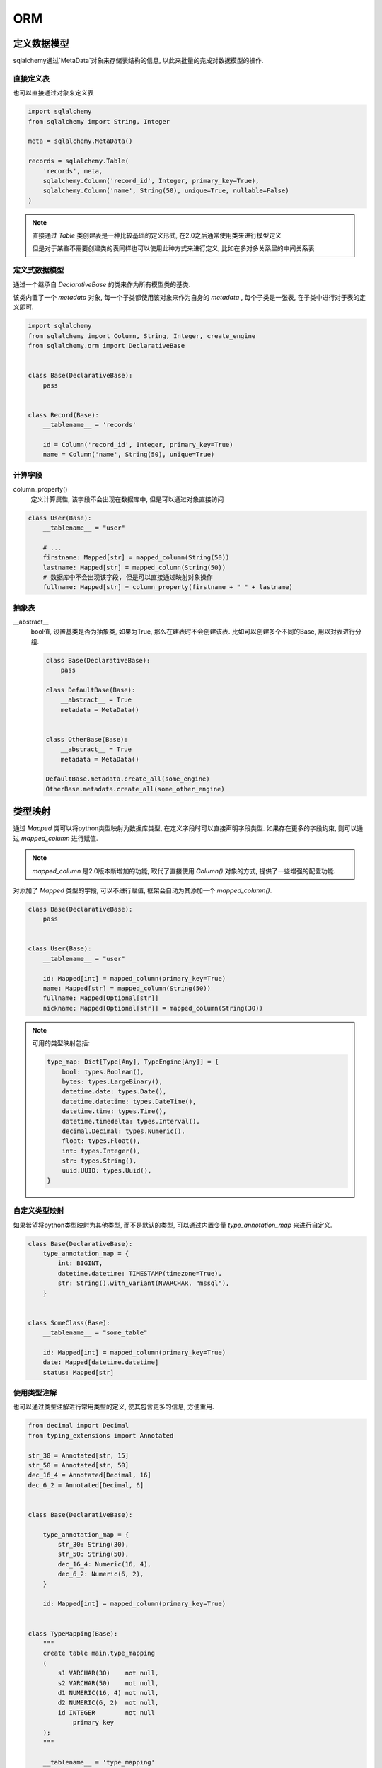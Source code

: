 ORM
================================================

定义数据模型
------------------------------------------------

sqlalchemy通过`MetaData`对象来存储表结构的信息, 以此来批量的完成对数据模型的操作.

直接定义表
~~~~~~~~~~~~~~~~~~~~~~~~~~~~~~~~~~~~~~~~~~~~~~~~

也可以直接通过对象来定义表

.. code-block:: python

    
    import sqlalchemy
    from sqlalchemy import String, Integer

    meta = sqlalchemy.MetaData()

    records = sqlalchemy.Table(
        'records', meta,
        sqlalchemy.Column('record_id', Integer, primary_key=True),
        sqlalchemy.Column('name', String(50), unique=True, nullable=False)
    )


.. note:: 

    直接通过 `Table` 类创建表是一种比较基础的定义形式, 在2.0之后通常使用类来进行模型定义

    但是对于某些不需要创建类的表同样也可以使用此种方式来进行定义, 比如在多对多关系里的中间关系表

定义式数据模型
~~~~~~~~~~~~~~~~~~~~~~~~~~~~~~~~~~~~~~~~~~~~~~~~

通过一个继承自 `DeclarativeBase` 的类来作为所有模型类的基类.

该类内置了一个 `metadata` 对象, 每一个子类都使用该对象来作为自身的 `metadata` , 每个子类是一张表, 在子类中进行对于表的定义即可.

.. code-block:: python

    
    import sqlalchemy
    from sqlalchemy import Column, String, Integer, create_engine
    from sqlalchemy.orm import DeclarativeBase


    class Base(DeclarativeBase):
        pass


    class Record(Base):
        __tablename__ = 'records'

        id = Column('record_id', Integer, primary_key=True)
        name = Column('name', String(50), unique=True)

计算字段
~~~~~~~~~~~~~~~~~~~~~~~~~~~~~~~~~~~~~~~~~~~~~~~~

column_property()
    定义计算属性, 该字段不会出现在数据库中, 但是可以通过对象直接访问

.. code-block:: python
    
    class User(Base):
        __tablename__ = "user"
    
        # ...
        firstname: Mapped[str] = mapped_column(String(50))
        lastname: Mapped[str] = mapped_column(String(50))
        # 数据库中不会出现该字段, 但是可以直接通过映射对象操作
        fullname: Mapped[str] = column_property(firstname + " " + lastname)

抽象表
~~~~~~~~~~~~~~~~~~~~~~~~~~~~~~~~~~~~~~~~~~~~~~~~

__abstract__
    bool值, 设置基类是否为抽象类, 如果为True, 那么在建表时不会创建该表. 比如可以创建多个不同的Base, 用以对表进行分组.

    .. code-block:: python
    
        class Base(DeclarativeBase):
            pass
        
        class DefaultBase(Base):
            __abstract__ = True
            metadata = MetaData()
        
        
        class OtherBase(Base):
            __abstract__ = True
            metadata = MetaData()
            
        DefaultBase.metadata.create_all(some_engine)
        OtherBase.metadata.create_all(some_other_engine)    

类型映射
------------------------------------------------

通过 `Mapped` 类可以将python类型映射为数据库类型, 在定义字段时可以直接声明字段类型. 如果存在更多的字段约束, 则可以通过 `mapped_column` 进行赋值. 

.. note::

    `mapped_column` 是2.0版本新增加的功能, 取代了直接使用 `Column()` 对象的方式, 提供了一些增强的配置功能.

对添加了 `Mapped` 类型的字段, 可以不进行赋值, 框架会自动为其添加一个 `mapped_column()`.

.. code-block:: python

    
    class Base(DeclarativeBase):
        pass


    class User(Base):
        __tablename__ = "user"

        id: Mapped[int] = mapped_column(primary_key=True)
        name: Mapped[str] = mapped_column(String(50))
        fullname: Mapped[Optional[str]]
        nickname: Mapped[Optional[str]] = mapped_column(String(30))

.. note:: 可用的类型映射包括:

    .. code-block:: python
            
        type_map: Dict[Type[Any], TypeEngine[Any]] = {
            bool: types.Boolean(),
            bytes: types.LargeBinary(),
            datetime.date: types.Date(),
            datetime.datetime: types.DateTime(),
            datetime.time: types.Time(),
            datetime.timedelta: types.Interval(),
            decimal.Decimal: types.Numeric(),
            float: types.Float(),
            int: types.Integer(),
            str: types.String(),
            uuid.UUID: types.Uuid(),
        }

自定义类型映射
~~~~~~~~~~~~~~~~~~~~~~~~~~~~~~~~~~~~~~~~~~~~~~~~

如果希望将python类型映射为其他类型, 而不是默认的类型, 可以通过内置变量 `type_annotation_map` 来进行自定义.

.. code-block:: python

    class Base(DeclarativeBase):
        type_annotation_map = {
            int: BIGINT,
            datetime.datetime: TIMESTAMP(timezone=True),
            str: String().with_variant(NVARCHAR, "mssql"),
        }


    class SomeClass(Base):
        __tablename__ = "some_table"

        id: Mapped[int] = mapped_column(primary_key=True)
        date: Mapped[datetime.datetime]
        status: Mapped[str]

使用类型注解
~~~~~~~~~~~~~~~~~~~~~~~~~~~~~~~~~~~~~~~~~~~~~~~~

也可以通过类型注解进行常用类型的定义, 使其包含更多的信息, 方便重用.

.. code-block:: python

    from decimal import Decimal
    from typing_extensions import Annotated

    str_30 = Annotated[str, 15]
    str_50 = Annotated[str, 50]
    dec_16_4 = Annotated[Decimal, 16]
    dec_6_2 = Annotated[Decimal, 6]


    class Base(DeclarativeBase):

        type_annotation_map = {
            str_30: String(30),
            str_50: String(50),
            dec_16_4: Numeric(16, 4),
            dec_6_2: Numeric(6, 2),
        }

        id: Mapped[int] = mapped_column(primary_key=True)


    class TypeMapping(Base):
        """
        create table main.type_mapping
        (
            s1 VARCHAR(30)    not null,
            s2 VARCHAR(50)    not null,
            d1 NUMERIC(16, 4) not null,
            d2 NUMERIC(6, 2)  not null,
            id INTEGER        not null
                primary key
        );
        """

        __tablename__ = 'type_mapping'

        s1: Mapped[str_30]
        s2: Mapped[str_50]
        d1: Mapped[dec_16_4]
        d2: Mapped[dec_6_2]

同样, 也可以通过类型注解来映射整个字段定义

.. code-block:: python

    intpk = Annotated[int, mapped_column(primary_key=True)]

    timestamp = Annotated[
        datetime,
        mapped_column(nullable=False, server_default=func.current_timestamp())
    ]

    update_timestamp = Annotated[
        datetime,
        mapped_column(
            nullable=False,
            server_default=func.now(),
            server_onupdate=func.now()
        ),
    ]

非空约束
~~~~~~~~~~~~~~~~~~~~~~~~~~~~~~~~~~~~~~~~~~~~~~~~

`mapped_column()` 会根据 `Mapped` 类型来自动获取类型和非空设置, 对于没有`Optional`注解的字段则为必填, 否则为允许空值. 

但如果显示的指定了是否可以为空, 则以 `mapped_column()` 的参数为准.

.. code-block:: python

    class SomeClass(Base):
        __tablename__ = "some_table"

        # primary_key=True, therefore will be NOT NULL
        id: Mapped[int] = mapped_column(primary_key=True)

        # not Optional[], therefore will be NOT NULL
        data: Mapped[str]

        # Optional[], therefore will be NULL
        additional_info: Mapped[Optional[str]]

.. note:: 

    对象的字段定义和数据库字段的非空定义可以不同. 
    
    对象的字段定义会在创建python对象时进行验证, 而数据库字段的设置则始终以`mapped_column()`参数为准.

    .. code-block:: python

        
        class SomeClass(Base):
            # will be String() NOT NULL, but can be None in Python
            data: Mapped[Optional[str]] = mapped_column(nullable=False)
            
        class SomeClass(Base):
            # will be String() NULL, but type checker will not expect
            # the attribute to be None
            data: Mapped[str] = mapped_column(nullable=True)    

mapped_column() 常用参数
~~~~~~~~~~~~~~~~~~~~~~~~~~~~~~~~~~~~~~~~~~~~~~~~

字段表名称
    首个字符串参数, 将作为字段在数据库中的名称

    .. code-block:: python
    
        class User(Base):
            __tablename__ = "user"
        
            id: Mapped[int] = mapped_column("user_id", primary_key=True)
            name: Mapped[str] = mapped_column("user_name")

deferred
    当为True时, 该字段默认不会直接加载, 而是仅在访问时进行加载. 通常来说对于储存在数据库中的大文件可以通过该参数提升效率

    .. code-block:: python

        class User(Base):
            __tablename__ = "user"
        
            id: Mapped[int] = mapped_column(primary_key=True)
            name: Mapped[str]
            bio: Mapped[str] = mapped_column(Text, deferred=True)

使用枚举类型
~~~~~~~~~~~~~~~~~~~~~~~~~~~~~~~~~~~~~~~~~~~~~~~~

SQLAlchemy中可以直接使用python内建的 `Enum` 类来进行枚举类型的定义.

.. code-block:: python

    class Status(Enum):
        PENDING = "pending"
        RECEIVED = "received"
        COMPLETED = "completed"

    class EnumDemo(Base):

        __tablename__ = 'enum_demo'

        name: Mapped[str_15]
        status: Mapped[Status]

.. note:: 

    对于不同的底层数据库生成的DDL语句并不相同

添加约束
------------------------------------------------

SQLAlchemy定义模型类时有两个变量可以用来进行配置

`__tablename__`
    设置表名

`__table_args__`
    添加表的约束, 如主外键, 唯一约束, 索引等等.

    可以接受词典或者元组类型的参数.

.. code-block:: python
    
    class MyClass(Base):
        __tablename__ = "sometable"
        __table_args__ = {"mysql_engine": "InnoDB"}

    class MyClass(Base):
        __tablename__ = "sometable"
        __table_args__ = (
            ForeignKeyConstraint(["id"], ["remote_table.id"]),
            UniqueConstraint("foo"),
        )

    class MyClass(Base):
        __tablename__ = "sometable"
        __table_args__ = (
            ForeignKeyConstraint(["id"], ["remote_table.id"]),
            UniqueConstraint("foo"),
            {"autoload": True},
        )    

添加字段验证
------------------------------------------------

.. code-block:: python

    from sqlalchemy.orm import validates
    from sqlalchemy.orm import DeclarativeBase


    class Base(DeclarativeBase):
        pass


    class EmailAddress(Base):
        __tablename__ = "address"

        id = mapped_column(Integer, primary_key=True)
        email = mapped_column(String)

        @validates("email")
        def validate_email(self, key, address):
            if "@" not in address:
                raise ValueError("failed simple email validation")
            return address

组合字段
------------------------------------------------

可以将多个数据库字段组合成为一个对象字段

.. code-block:: python

    
    import dataclasses
        
    from sqlalchemy.orm import DeclarativeBase, Mapped
    from sqlalchemy.orm import composite, mapped_column

    @dataclasses.dataclass
    class Point:
        x: int
        y: int

    class Vertex(Base):
        __tablename__ = "vertices"

        id: Mapped[int] = mapped_column(primary_key=True)

        start: Mapped[Point] = composite(mapped_column("x1"), mapped_column("y1"))
        end: Mapped[Point] = composite(mapped_column("x2"), mapped_column("y2"))
        
    @dataclasses.dataclass
    class FullName:
        firstname: str
        lastname: str


    class User(Base):

        __tablename__ = 'users'

        fullname: Mapped[FullName] = composite(
            mapped_column('firstname', String(15)), mapped_column('lastname', String(15)))      


如果使用了组合字段, 那么便可以在对象操作时直接使用组合字段内进行对象的初始化

.. code-block:: python

    v = Vertex(start=Point(3, 4), end=Point(5, 6))
    session.add(v)
    session.commit()

    """
    BEGIN (implicit)
    INSERT INTO vertices (x1, y1, x2, y2) VALUES (?, ?, ?, ?)
    [generated in ...] (3, 4, 5, 6)
    COMMIT
    """

反射数据库
------------------------------------------------

从已有的数据库中得到模型类, 无需逐个字段进行定义. 在对现有项目进行逆向工程, 或者对数据库进行独立维护时作用就很大.

.. code-block:: python

    from sqlalchemy import create_engine
    from sqlalchemy import Table
    from sqlalchemy.orm import DeclarativeBase

    engine = create_engine("postgresql+psycopg2://user:pass@hostname/my_existing_database")


    class Base(DeclarativeBase):
        pass


    class MyClass(Base):
        __table__ = Table(
            "mytable",
            Base.metadata,
            autoload_with=engine,
        )

也可以直接对整个数据库进行反射, 然后用更为简单的方式来进行对象映射

.. code-block:: python

    from sqlalchemy import create_engine
    from sqlalchemy.orm import DeclarativeBase

    engine = create_engine("postgresql+psycopg2://user:pass@hostname/my_existing_database")


    class Base(DeclarativeBase):
        pass


    Base.metadata.reflect(engine)


    class MyClass(Base):
        __table__ = Base.metadata.tables["mytable"]